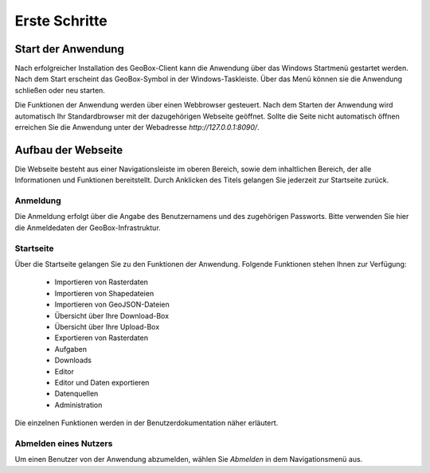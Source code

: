 Erste Schritte
==============


Start der Anwendung
-------------------
Nach erfolgreicher Installation des GeoBox-Client kann die Anwendung über das Windows Startmenü gestartet werden. Nach dem Start erscheint das GeoBox-Symbol in der Windows-Taskleiste. Über das Menü können sie die Anwendung schließen oder neu starten.

Die Funktionen der Anwendung werden über einen Webbrowser gesteuert. Nach dem Starten der Anwendung wird automatisch Ihr Standardbrowser mit der dazugehörigen Webseite geöffnet. Sollte die Seite nicht automatisch öffnen erreichen Sie die Anwendung unter der Webadresse `http://127.0.0.1:8090/`.

Aufbau der Webseite
-------------------

Die Webseite besteht aus einer Navigationsleiste im oberen Bereich, sowie dem inhaltlichen Bereich, der alle Informationen und Funktionen bereitstellt. Durch Anklicken des Titels gelangen Sie jederzeit zur Startseite zurück.

Anmeldung
'''''''''

Die Anmeldung erfolgt über die Angabe des Benutzernamens und des zugehörigen Passworts. Bitte verwenden Sie hier die Anmeldedaten der GeoBox-Infrastruktur.


Startseite
''''''''''

Über die Startseite gelangen Sie zu den Funktionen der Anwendung.  Folgende Funktionen stehen Ihnen zur Verfügung:

  - Importieren von Rasterdaten
  - Importieren von Shapedateien
  - Importieren von GeoJSON-Dateien
  - Übersicht über Ihre Download-Box
  - Übersicht über Ihre Upload-Box
  - Exportieren von Rasterdaten
  - Aufgaben
  - Downloads
  - Editor
  - Editor und Daten exportieren
  - Datenquellen
  - Administration

Die einzelnen Funktionen werden in der Benutzerdokumentation näher erläutert.

Abmelden eines Nutzers
''''''''''''''''''''''

Um einen Benutzer von der Anwendung abzumelden, wählen Sie `Abmelden` in dem Navigationsmenü aus.
